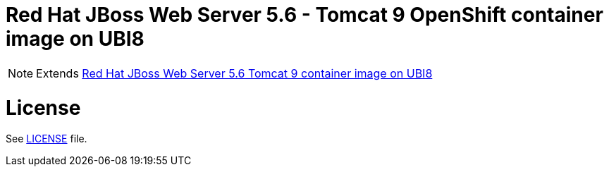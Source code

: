 # Red Hat JBoss Web Server 5.6 - Tomcat 9 OpenShift container image on UBI8

NOTE: Extends link:https://github.com/jboss-container-images/jboss-webserver-5-image/tree/webserver56-dev-rhel8[Red Hat JBoss Web Server 5.6 Tomcat 9 container image on UBI8]

# License

See link:../LICENSE[LICENSE] file.
